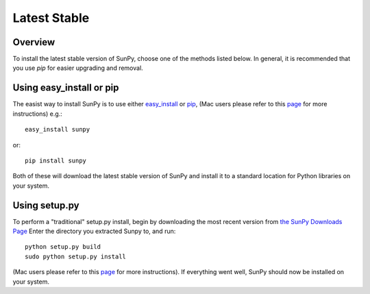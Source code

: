 =============
Latest Stable
=============
Overview
--------

To install the latest stable version of SunPy, choose one of the methods listed
below. In general, it is recommended that you use `pip` for easier upgrading 
and removal.

Using easy_install or pip
-------------------------
The easist way to install SunPy is to use either 
`easy_install <http://peak.telecommunity.com/DevCenter/EasyInstall>`__ or 
`pip <http://pypi.python.org/pypi/pip>`__, (Mac users please refer to this `page <http://sunpy.org/doc/guide/installation/mac.html#installing-other-packages>`__
for more instructions) e.g.: ::

    easy_install sunpy
    
or: ::

    pip install sunpy
    
Both of these will download the latest stable version of SunPy and install
it to a standard location for Python libraries on your system.

Using setup.py
--------------
To perform a "traditional" setup.py install, begin by downloading the most 
recent version from `the SunPy Downloads Page <http://www.sunpy.org/download/>`__
Enter the directory you extracted Sunpy to, and run: ::

    python setup.py build
    sudo python setup.py install
    
(Mac users please refer to this `page <http://sunpy.org/doc/guide/installation/mac.html#installing-other-packages>`__
for more instructions). If everything went well, SunPy should now be installed on your system.
